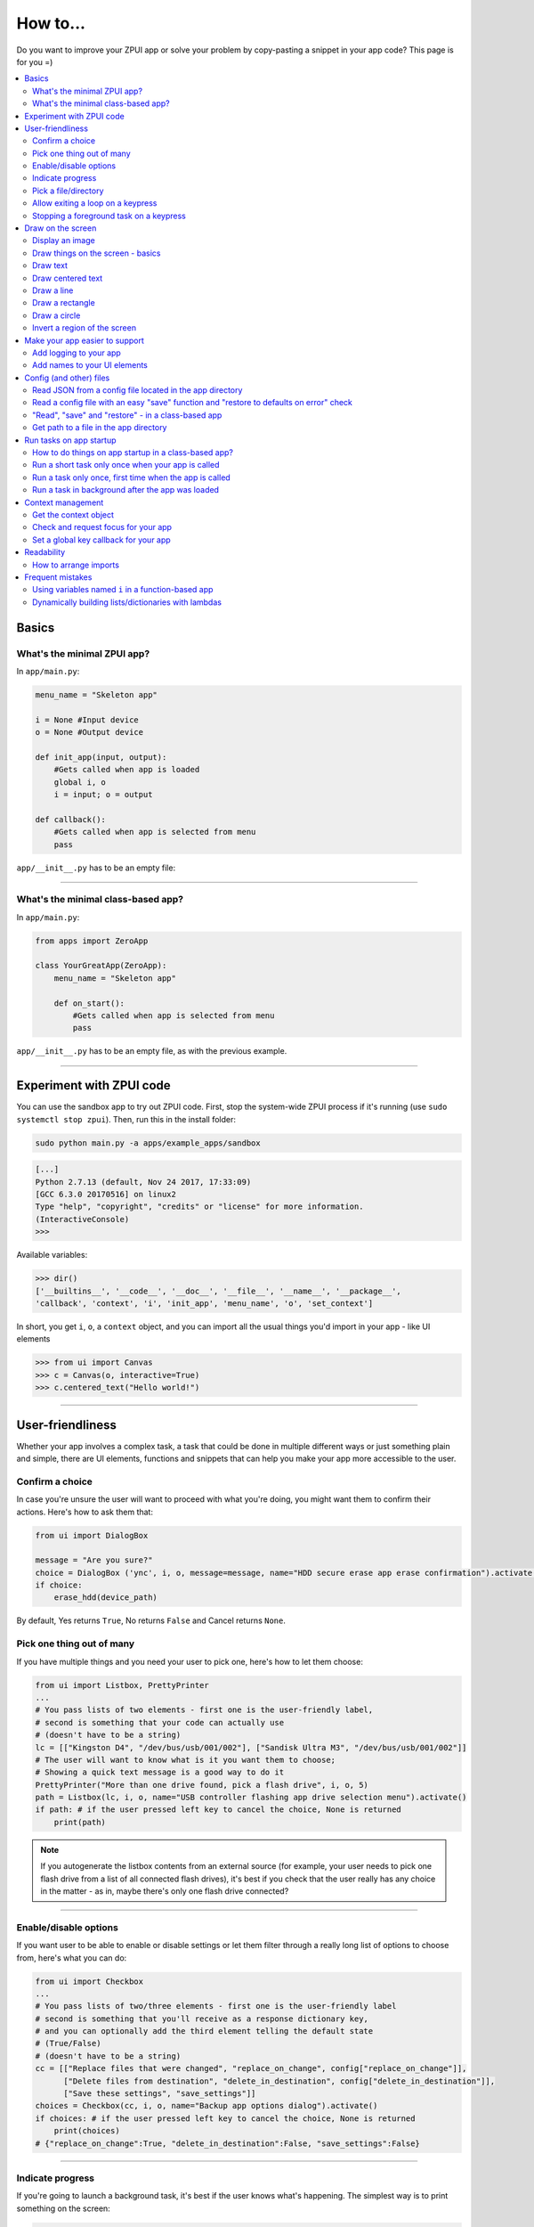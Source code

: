 .. _howto:

How to...
#########

Do you want to improve your ZPUI app or solve your problem by copy-pasting
a snippet in your app code? This page is for you =)

.. contents::
    :local:
    :depth: 2

Basics
======

What's the minimal ZPUI app?
----------------------------

In ``app/main.py``:

.. code-block:: python

    menu_name = "Skeleton app"
    
    i = None #Input device
    o = None #Output device
    
    def init_app(input, output):
        #Gets called when app is loaded
        global i, o
        i = input; o = output
    
    def callback():
        #Gets called when app is selected from menu
        pass

``app/__init__.py`` has to be an empty file:

.. code-block:: python


------------

What's the minimal class-based app?
-----------------------------------

In ``app/main.py``:

.. code-block:: python

    from apps import ZeroApp

    class YourGreatApp(ZeroApp):
        menu_name = "Skeleton app"

        def on_start():
            #Gets called when app is selected from menu
            pass

``app/__init__.py`` has to be an empty file, as with the previous example.
     
------------

Experiment with ZPUI code
=========================

You can use the sandbox app to try out ZPUI code. First, stop the system-wide ZPUI
process if it's running (use ``sudo systemctl stop zpui``). Then, run this in the
install folder:

.. code-block:: bash

    sudo python main.py -a apps/example_apps/sandbox

.. code-block:: python

    [...]
    Python 2.7.13 (default, Nov 24 2017, 17:33:09)
    [GCC 6.3.0 20170516] on linux2
    Type "help", "copyright", "credits" or "license" for more information.
    (InteractiveConsole)
    >>>

Available variables:

.. code-block:: python

    >>> dir()
    ['__builtins__', '__code__', '__doc__', '__file__', '__name__', '__package__',
    'callback', 'context', 'i', 'init_app', 'menu_name', 'o', 'set_context']

In short, you get ``i``, ``o``, a ``context`` object, and you can import all the
usual things you'd import in your app - like UI elements

.. code-block:: python

    >>> from ui import Canvas
    >>> c = Canvas(o, interactive=True)
    >>> c.centered_text("Hello world!")

.. image:: _static/canvas_test_7.png

------------

User-friendliness
=================

Whether your app involves a complex task, a task that could be done in multiple
different ways or just something plain and simple, there are UI elements, functions
and snippets that can help you make your app more accessible to the user.

Confirm a choice
----------------

In case you're unsure the user will want to proceed with what you're doing,
you might want them to confirm their actions. Here's how to ask them that:

.. code-block:: python

    from ui import DialogBox

    message = "Are you sure?"
    choice = DialogBox ('ync', i, o, message=message, name="HDD secure erase app erase confirmation").activate()
    if choice:
        erase_hdd(device_path)

By default, Yes returns ``True``, No returns ``False`` and Cancel returns ``None``.

Pick one thing out of many
--------------------------

If you have multiple things and you need your user to pick one, here's how to
let them choose:

.. code-block:: python

    from ui import Listbox, PrettyPrinter
    ...
    # You pass lists of two elements - first one is the user-friendly label,
    # second is something that your code can actually use
    # (doesn't have to be a string)
    lc = [["Kingston D4", "/dev/bus/usb/001/002"], ["Sandisk Ultra M3", "/dev/bus/usb/001/002"]]
    # The user will want to know what is it you want them to choose;
    # Showing a quick text message is a good way to do it
    PrettyPrinter("More than one drive found, pick a flash drive", i, o, 5)
    path = Listbox(lc, i, o, name="USB controller flashing app drive selection menu").activate()
    if path: # if the user pressed left key to cancel the choice, None is returned
        print(path)

.. note:: If you autogenerate the listbox contents from an external source (for
          example, your user needs to pick one flash drive from a list of all
          connected flash drives), it's best if you check that the user really
          has any choice in the matter - as in, maybe there's only one flash drive
          connected?

-----------

Enable/disable options
----------------------

If you want user to be able to enable or disable settings or let them filter
through a really long list of options to choose from, here's what you can do:

.. code-block:: python

    from ui import Checkbox
    ...
    # You pass lists of two/three elements - first one is the user-friendly label
    # second is something that you'll receive as a response dictionary key,
    # and you can optionally add the third element telling the default state
    # (True/False)
    # (doesn't have to be a string)
    cc = [["Replace files that were changed", "replace_on_change", config["replace_on_change"]],
          ["Delete files from destination", "delete_in_destination", config["delete_in_destination"]],
          ["Save these settings", "save_settings"]]
    choices = Checkbox(cc, i, o, name="Backup app options dialog").activate()
    if choices: # if the user pressed left key to cancel the choice, None is returned
        print(choices)
    # {"replace_on_change":True, "delete_in_destination":False, "save_settings":False}

-----------

Indicate progress
-----------------

If you're going to launch a background task, it's best if the user knows what's
happening. The simplest way is to print something on the screen:

.. code-block:: python

    from ui import PrettyPrinter
    ...
    PrettyPrinter("Scanning ports", i, o, 5)
    results = scan_ports()
    print_results(results)

Or, a little bit prettier:

.. code-block:: python

    from ui import Canvas
    ...
    c = Canvas(o)
    c.centered_text("Scanning ports")
    c.display()
    results = scan_ports()
    print_results(results)

Or, even better - use a LoadingIndicator UI element, which is much prettier and
user-friendly:

.. code-block:: python

    from ui import LoadingIndicator
    ...
    with LoadingIndicator(i, o, message="Scanning ports"):
        results = scan_ports()
    print_results(results)

What if you actually know how much of the task is completed? Then, you can use a
ProgressBar, which is going to show the user a percentage of the task completed:

.. code-block:: python

    from ui import ProgressBar
    ...
    ports = [22, 23, 80, 111, 443]
    with ProgressBar(i, o, message="Scanning ports") as pb:
        process = PortScanner(ports)
        process.start()
        while process.is_ongoing():
            current_port_index = ports.index(process.current_port)
            # Calculating progress from 0 to 100
            progress = int( 100.0/len(ports) * current_port_index )
            pb.progress = progress
    print_results(results)

-----------

Pick a file/directory
---------------------

In case your user needs to work with files, here's how you can make the file picking
process easy for them:

.. code-block:: python

    from ui import PathPicker
    ...
    # You might already have some kind of path handy - maybe the one that your user
    # picked last time?
    path = os.path.split(last_path)[0] if last_path else '/'
    new_path = PathPicker(path, self.i, self.o, name="Shred app file picker").activate()
    if new_path: # As usual, the user can cancel the selection
        self.last_path = new_path # Saving it for usability

The ``PathPicker`` also supports a ``callback`` attribute which, instead of
letting the user pick one file and returning it, lets the user just click on
files and calls a function on each one of them as they're selected. An example
of this working is the "File browser" app in "Utils" category of the main menu.

Allow exiting a loop on a keypress
-----------------------------------

Say, you have a loop that doesn't have an UI element in it - you're just doing something
repeatedly. You'll want to let the user exit that loop, and the reasonable way is to
interrupt the loop when the user presses a key (by default, ``KEY_LEFT``).
Here's how to allow that:

.. code-block:: python

    from helpers import ExitHelper
    ...
    eh = ExitHelper(i).start()
    while eh.do_run():
        ... #do something repeatedly until the user presses KEY_LEFT

Stopping a foreground task on a keypress
----------------------------------------

If you have some kind of task that's running in foreground (say, a HTTP server), you will
want to let the user exit the UI, at least - maybe even stop the task. If a task can be
stopped from another thread, you can use ``ExitHelper``, too - it can call a custom function
that would signal the task to stop.

.. code-block:: python

    from helpers import ExitHelper
    ...
    task = ... # Can be run in foreground with ``task.run()``
    # Can also be stopped from another thread with ``task.stop()``
    eh = ExitHelper(i, cb=task.stop).start()
    task.run() # Will run until the task is not stopped

Draw on the screen
==================

Display an image
----------------

You can easily draw an image on the screen with ZPUI. The easiest way is
by using the ``display_image`` method of ``OutputProxy`` object:

.. code-block:: python

    o.display_image(image) #A PIL.Image object

However, you might want a user-friendly wrapper around it that would allow
you to easily load images by filename, invert, add a delay/exit-on-key etc.
In this case, you'll want to use the ``GraphicsPrinter`` UI element, which
accepts either a path to an image you want to display, or a ``PIL.Image``
instance and supports some additional arguments:

.. code-block:: python

    from ui import GraphicsPrinter
    ...
    # Will display the ZPUI splash image for 1 second
    # By default, it's inverted
    GraphicsPrinter("splash.png", i, o, 1)
    # Same, but the image is not inverted
    GraphicsPrinter("splash.png", i, o, 1, invert=False)
    # Display an image from the app folder - using the local_path helper
    GraphicsPrinter(local_path("image.png"), i, o, 1)
    # Display an image you drew on a Canvas
    GraphicsPrinter(c.get_image(), i, o, 1)

In case you have a Canvas object and you just want to display it, there's
a shorthand:

.. code-block:: python

    c.display()

------------

Draw things on the screen - basics
----------------------------------

Uou can use the Canvas objects to draw on the screen.

.. code-block:: python

    from ui import Canvas
    ...
    c = Canvas(o) # Create a canvas
    c.point((1, 2)) # Draw a point at x=1, y=2
    c.point( ( (2, 1), (2, 3), (3, 4) ) ) # Draw some more points
    ... # Draw other stuff here
    c.display() # Display the canvas on the screen

.. image:: _static/canvas_test_1.png

------------

Draw text
---------

You can draw text on the screen, and you can use different fonts. By default, a 8pt font
is used:

.. code-block:: python

    c = Canvas(o)
    c.text("Hello world", (0, 0)) # Draws "Hello world", starting from the top left corner
    c.display()

.. image:: _static/canvas_test_2.png

You can also use a non-default font - for example, the Fixedsys62 font in
the ZPUI font storage:

.. code-block:: python

    c.text("Hello world", (0, 0), font=("Fixedsys62.ttf", 16)) # Same, but in a 16pt Fixedsys62 font
    c.text("Hello world", (0, 0), font=(local_path("my_font.ttf"), 16) ) # Using a custom font from your app directory

------------

Draw centered text
------------------

You can draw centered text, too!

.. code-block:: python

    c = Canvas(o)
    c.centered_text("Hello world") # Draws "Hello world" in the center of the screen
    c.display()

.. image:: _static/canvas_test_7.png

You can also draw text that's centered on one of the dimensions:

.. code-block:: python

    c = Canvas(o)
    ctc = c.get_centered_text_bounds("a") # Centered Text Coords
    # ctc == Rect(left=61, top=27, right=67, bottom=37)
    c.text("a", (ctc.left, 0)) 
    c.text("b", (str(ctc.left-ctc.right), ctc.top)) # ('-6', 27)
    c.text("c", (ctc.left, str(ctc.top-ctc.bottom))) # (61, '-10')
    c.text("d", (0, ctc.top))
    c.display()

.. image:: _static/canvas_test_8.png

------------

Draw a line
-----------

.. code-block:: python

    c = Canvas(o)
    c.line((10, 4, "-8", "-4")) # Draws a line from top left to bottom right corner
    c.display()

.. image:: _static/canvas_test_3.png

------------

Draw a rectangle
----------------

.. code-block:: python

    c = Canvas(o)
    c.rectangle((10, 4, 20, "-10")) # Draws a rectangle in the left of the screen
    c.display()

.. image:: _static/canvas_test_4.png

------------

Draw a circle
-------------

.. code-block:: python

    c = Canvas(o)
    c.circle(("-8", 8, 4)) # Draws a circle in the top left corner - with radius 4
    c.display()

.. image:: _static/canvas_test_5.png

.. note:: There's also a ``Canvas.ellipse()`` method, which takes four coordinates
          instead of two + radius.

------------

Invert a region of the screen
-----------------------------

If you want to highlight a region of the screen, you might want to invert it:

.. code-block:: python

    c = Canvas(o)
    c.text("Hello world", (5, 5))
    c.invert_rect((35, 5, 80, 17)) # Inverts, roughly, the right half of the text
    c.display()

.. image:: _static/canvas_test_6.png

.. note:: To invert the whole screen, you can use the ``invert`` method.

------------

Make your app easier to support
===============================

Add logging to your app
-----------------------

In case your application does something more complicated than printing a sentence
on the display and exiting, you might need to add logging - so that users can then
look through the ZPUI history, figure out what was it that went wrong, and maybe
submit a bugreport to you!

.. code-block:: python

    from helpers import setup_logger # Importing the needed function
    logger = setup_logger(__name__, "warning") # Getting a logger for your app, 
    # default level is "warning" - this level controls logging statements that
    # will be displayed (and saved in the logfile) by default.
    
    ...
    
    try:
        command = "my_awesome_script"
        logger.info("Calling the '{}' command".format(command))
        output = call(command)
        logger.debug("Finished executing the command")
        for value in output.split():
            if value not in expected_values:
                logger.warning("Unexpected value {} found when parsing command output; proceeding".format(value))
    except:
        logger.exception("Exception while calling the command!")
        # .exception will also log the details of the exception after your message

Add names to your UI elements
-----------------------------

UI elements aren't perfect - sometimes, they themselves cause exceptions. In this case,
we'll want to be able to debug them, to make sure we understand what was it that went
wrong. Due to the nature of ZPUI and how multiple apps run in parallel, we need to be
able to distinguish logs from different UI elements - so, each UI element has a ``name``
attribute, and it's included in log messages for each UI element. By default, the
attribute is set to something non-descriptive - we highly suggest you set it
to tell:

* which app the UI element belongs to
* which part of the app the UI element is created

For example:

.. code-block:: python

    from ui import Menu
    ...
    Menu(contents, i, o, name="Main menu of Frobulator app").activate()

.. note:: The only UI elements that don't support the ``name`` attribute are Printers:
          ``Printer``, ``GraphicsPrinter`` and ``PrettyPrinter``

Config (and other) files
========================

Read JSON from a config file located in the app directory
---------------------------------------------------------

.. code-block:: python

    from helpers import read_config, local_path_gen
    config_filename = "config.json"
    
    local_path = local_path_gen(__name__)
    config = read_config(local_path(config_filename))

------------

Read a config file with an easy "save" function and "restore to defaults on error" check
----------------------------------------------------------------------------------------

.. code-block:: python

    from helpers import read_or_create_config, local_path_gen, save_config_gen
    default_config = '{"your":"default", "config":"to_use"}' #has to be a string
    config_filename = "config.json"
    
    local_path = local_path_gen(__name__)
    config = read_or_create_config(local_path(config_filename), default_config, menu_name+" app")
    save_config = save_config_gen(local_path(config_filename))

To save the config, use ``save_config(config)`` from anywhere in your app.

.. note:: The faulty ``config.json`` file will be copied into a ``config.json.faulty`` 
          file before being overwritten

.. warning:: If you're reassigning contents of the ``config`` variable from inside a
             function, you will likely want to use Python ``global`` keyword in order
             to make sure your reassignment will actually work.

------------

"Read", "save" and "restore" - in a class-based app
---------------------------------------------------

.. code-block:: python

    from helpers import read_or_create_config, local_path_gen, save_config_method_gen
    local_path = local_path_gen(__name__)

    class YourApp(ZeroApp):

        menu_name = "My greatest app"
        default_config = '{"your":"default", "config":"to_use"}' #has to be a string
        config_filename = "config.json"
        
        def __init__(self, *args, **kwargs):
            ZeroApp.__init__(self, *args, **kwargs)
            self.config = read_or_create_config(local_path(self.config_filename), self.default_config, self.menu_name+" app")
            self.save_config = save_config_method_gen(self, local_path(self.config_filename))

To save the config, use ``self.save_config()`` from anywhere in your app class.

------------

Get path to a file in the app directory
---------------------------------------

Say, you have a ``my_song.mp3`` file shipped with your app. However, in order to use
that file from your code, you have to refer to that file using a path relative to the
ZPUI root directory, such as ``apps/personal/my_app/my_song.mp3``.

Here's how to get that path automatically, without hardcoding which folder your app is put in:

.. code-block:: python

    from helpers import local_path_gen
    local_path = local_path_gen(__name__)
    mp3_file_path = local_path("my_song.mp3")

In case of your app having nested folders, you can also give multiple arguments to
``local_path()``:

.. code-block:: python

    song_folder = "songs/"
    mp3_file_path = local_path(song_folder, "my_song.mp3")

------------

Run tasks on app startup
=====================================

How to do things on app startup in a class-based app?
-----------------------------------------------------

.. code-block:: python

    def __init__(self, *args, **kwargs):
        ZeroApp.__init__(self, *args, **kwargs)
        # do your thing
     
------------

Run a short task only once when your app is called
--------------------------------------------------

This is suitable for short tasks that you only call once, and that won't conflict
with other apps.

.. code-block:: python

    def init_app(i, o):
        ...
        init_hardware() #Your task - short enough to run while app is being loaded

.. warning:: If there's a chance that the task will take a long time, use one
             of the following methods instead.

------------

Run a task only once, first time when the app is called
-------------------------------------------------------

This is suitable for tasks that you can only call once, and you'd only need to
call once the user activates the app (maybe grabbing some resource that could
conflict with other apps, such as setting up GPIO or other interfaces).

.. code-block:: python

    from helpers import Oneshot
    ...
    def init_hardware():
        #can only be run once

    #since oneshot is only defined once, init_hardware function will only be run once,
    #unless oneshot is reset.
    oneshot = Oneshot(init_hardware)
    
    def callback():
        oneshot.run() #something that you can't or don't want to init in init_app
        ... #do whatever you want to do

Run a task in background after the app was loaded
-------------------------------------------------

This is suitable for tasks that take a long time. You wouldn't want to execute that task
directly in ``init_app()``, since it'd stall loading of all ZPUI apps, not allowing the user
to use ZPUI until your app has finished loading (which is pretty inconvenient for the user).

.. code-block:: python

    from helpers import BackgroundRunner
    ...
    def init_hardware():
        #takes a long time

    init = BackgroundRunner(init_hardware)
    
    def init_app(i, o):
        ...
        init.run() #something too long that just has to run in the background,
        #so that app is loaded quickly, but still can be initialized.

    def callback():
        if init.running: #still hasn't finished
            PrettyPrinter("Still initializing...", i, o)
            return
        elif init.failed: #finished but threw an exception
            PrettyPrinter("Hardware initialization failed!", i, o)
            return
        ... #everything initialized, can proceed safely

Context management
==================

Contexts are the core concept of ZPUI multitasking. They allow you to switch between apps
dynamically, use notifications, global hotkeys etc. One common usage of contexts would be
creating menus that appear on a button press.

Get the context object
----------------------

In order to interact with your app's context object, you first need to get it. If your
app is a simple one (function-based), you need to add a ``set_context()`` method that
needs to accept a context object as its first argument. This function will be called
after ``init_app`` is called. In case of a class-based app, you need to have a
``set_context()`` method in the app's class. Once you get the context object, you
can do whatever you want with it and, optionally, save it internally. Here's an example
for the function-based apps:

.. code-block:: python

    def set_context(received_context):
        global context
        context = received_context
        # Do things with the context

Here's an example for the class-based apps:

.. code-block:: python

    def set_context(self, received_context):
        self.context = received_context
        # Do things with the context

Check and request focus for your app
------------------------------------

User can switch from your app at any time, leaving it in the background. You won't receive
any key input in the meantime - the screen interactions will work as intended regardless 
of whether your app is the one active, but the actual screen won't be updated with your 
images until the user switches back to your app. Here's how to check whether your app
is the one active, and request the context manager to switch to your app:

.. code-block:: python

    if not context.is_active():
        has_switched = context.request.switch()
        if has_switched:
            ... # Request to switch has been granted, your app is now the one active

.. warning:: Don't overuse this capability - only use it when it's absolutely necessary, otherwise
             the user will be annoyed. Also, keep in mind that your request might be denied.

Set a global key callback for your app
--------------------------------------

You can define a hotkey for your app to request focus - or do something else. This way,
you can have a function from your app be called when a certain key is pressed from any
place in the interface.

.. code-block:: python

    # Call a function from your app without switching to it
    context.request_global_keymap({"KEY_F6":function_you_want_to_call})
    # Request switch to your app
    context.request_global_keymap({"KEY_F6":self.context.request_switch})

The ``request_global_keymap`` call returns a dictionary with a keyname as a key for each
requested callback, with ``True`` as the value if the key was set or, if an exception was
raised while setting the , an exception object.

Readability
===========

When writing a ZPUI app, keep in mind that other people might refer to it afterwards,
trying to understand how it works (possibly, also debugging).

How to arrange imports
----------------------

One step towards readability is rearranging your import statements. Here's something you might
start with:

.. code-block:: python

    from ui import GraphicsPrinter # ZPUI libraries
    import json # built-in library
    import smbus # external library, needs to be installed
    ...

A more readable way to arrange imports is:

* Built-in libraries
* ZPUI libraries
* External libraries (that you need to install from pip/apt)
* Local imports (something in the same folder as your ``main.py``

It's best if you separate these groups with a single empty line. This is especially
helpful once your app grows big. Here's an example:

.. code-block:: python

    import json # built-in

    from ui import GraphicsPrinter # ZPUI

    import smbus # external

    import smbus_funcs # local
    ...

Frequent mistakes
=================

Using variables named ``i`` in a function-based app
---------------------------------------------------

If you decided to go the easy way and make a function-based app, do keep in mind
that they require global variables named ``i`` and ``o``. Therefore, if you use
constructs like this in a function:

.. code-block:: python
    :class: warning

    for i in range(8):
        print(i) # do stuff

the local ``i`` will overwrite the global ``i`` variable **locally**. So, this code:

.. code-block:: python
    :class: hint

    for i in range(8):
        print(i)
    Printer("Done!", i, o) # this will fail

will fail. Solutions? Don't use ``i`` as a local name in the same function where you'll
need to access the global ``i``. Also, class-based apps won't suffer from this (admittedly
minor) flaw.

Dynamically building lists/dictionaries with lambdas
----------------------------------------------------

If you're dynamically building contents of a menu/listbox/whatever (for example, using
a ``for`` loop or a list/dictionary comprehension), you will likely need to use lambdas,
like this:

.. code-block:: python
    :class: warning

    interfaces = ["eth0", "wlan0", "lo0"]
    # No! Bad!
    menu_contents = [[if_name, lambda: show_ip(if_name)] for if_name in interfaces]
    Menu(menu_contents, i, o).activate()

However, the lambdas constructed will not refer to the ``if_name`` by value - instead,
it's referred by its name and the value will only be resolved at runtime when the
lambda is called. So, all the ``show_ip`` lambdas constructed will execute with
``"lo0"`` as their first argument (the last value that the ``if_name`` variable
was assigned). There's a workaround - you can create a temporary keyword argument
for the lambda with the default value of ``if_name``:

.. code-block:: python
    :class: hint

    interfaces = ["eth0", "wlan0", "lo0"]
    # The right way
    menu_contents = [[if_name, lambda x=if_name: show_ip(x)] for if_name in interfaces]
    Menu(menu_contents, i, o).activate()

This way, a temporary variable is created, and the ``if_name`` variable is copied into
it by value at list generation time, so the resulting lambda will use the proper value
as the positional argument.
